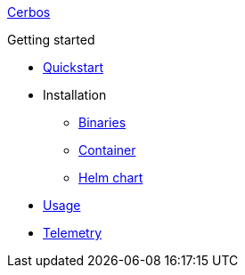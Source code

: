 xref:index.adoc[Cerbos]

.Getting started
* xref:quickstart.adoc[Quickstart]
* Installation
** xref:installation/binary.adoc[Binaries]
** xref:installation/container.adoc[Container]
** xref:installation/helm.adoc[Helm chart]
* xref:usage.adoc[Usage]
* xref:telemetry.adoc[Telemetry]

